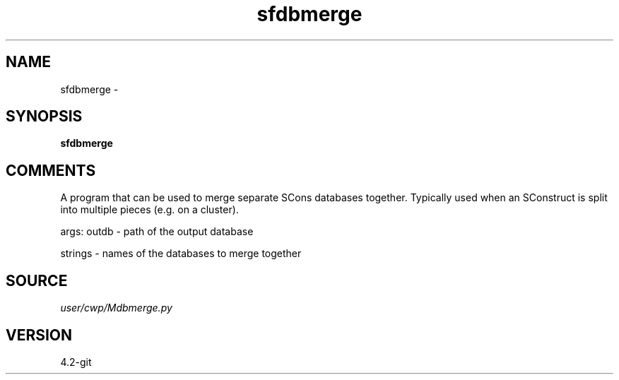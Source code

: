 .TH sfdbmerge 1  "APRIL 2023" Madagascar "Madagascar Manuals"
.SH NAME
sfdbmerge \- 
.SH SYNOPSIS
.B sfdbmerge
.SH COMMENTS
A program that can be used to merge separate SCons databases together.  Typically used when an SConstruct is split
into multiple pieces (e.g. on a cluster).

args:
outdb - path of the output database

strings - names of the databases to merge together

.SH SOURCE
.I user/cwp/Mdbmerge.py
.SH VERSION
4.2-git
